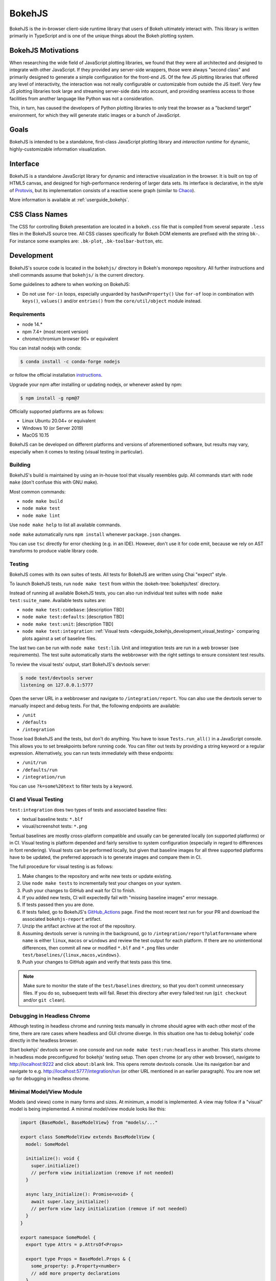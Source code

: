 .. _devguide_bokehjs:

BokehJS
=======

BokehJS is the in-browser client-side runtime library that users of Bokeh
ultimately interact with. This library is written primarily in TypeScript
and is one of the unique things about the Bokeh plotting system.

.. _devguide_bokehjs_motivations:

BokehJS Motivations
-------------------

When researching the wide field of JavaScript plotting libraries, we found
that they were all architected and designed to integrate with other JavaScript.
If they provided any server-side wrappers, those were always "second class"
and primarily designed to generate a simple configuration for the front-end JS.
Of the few JS plotting libraries that offered any level of interactivity, the
interaction was not really configurable or customizable from outside the JS
itself. Very few JS plotting libraries took large and streaming server-side
data into account, and providing seamless access to those facilities from
another language like Python was not a consideration.

This, in turn, has caused the developers of Python plotting libraries to
only treat the browser as a "backend target" environment, for which they
will generate static images or a bunch of JavaScript.

.. _devguide_bokehjs_goals:

Goals
-----

BokehJS is intended to be a standalone, first-class JavaScript plotting
library and *interaction runtime* for dynamic, highly-customizable
information visualization.

.. _devguide_bokehjs_interface:

Interface
---------

BokehJS is a standalone JavaScript library for dynamic and interactive
visualization in the browser. It is built on top of HTML5 canvas, and designed
for high-performance rendering of larger data sets. Its interface is declarative,
in the style of Protovis_, but its implementation consists of a reactive scene
graph (similar to Chaco_).

More information is available at :ref:`userguide_bokehjs`.

CSS Class Names
---------------

The CSS for controlling Bokeh presentation are located in a ``bokeh.css`` file
that is compiled from several separate ``.less`` files in the BokehJS source
tree. All CSS classes specifically for Bokeh DOM elements are prefixed with
the string ``bk-``. For instance some examples are: ``.bk-plot``, ``.bk-toolbar-button``, etc.

.. _devguide_bokehjs_development:

Development
-----------

BokehJS's source code is located in the ``bokehjs/`` directory in Bokeh's monorepo
repository. All further instructions and shell commands assume that ``bokehjs/``
is the current directory.

Some guidelines to adhere to when working on BokehJS:

* Do not use ``for-in`` loops, especially unguarded by ``hasOwnProperty()`` Use
  ``for-of`` loop in combination with ``keys()``, ``values()`` and/or
  ``entries()`` from the ``core/util/object`` module instead.

Requirements
~~~~~~~~~~~~

* node 14.*
* npm 7.4+ (most recent version)
* chrome/chromium browser 90+ or equivalent

You can install nodejs with conda:

.. code-block:: sh

    $ conda install -c conda-forge nodejs

or follow the official installation `instructions <https://nodejs.org/en/download/>`_.

Upgrade your npm after installing or updating nodejs, or whenever asked by npm:

.. code-block:: sh

    $ npm install -g npm@7

Officially supported platforms are as follows:

* Linux Ubuntu 20.04+ or equivalent
* Windows 10 (or Server 2019)
* MacOS 10.15

BokehJS can be developed on different platforms and versions of aforementioned
software, but results may vary, especially when it comes to testing (visual
testing in particular).

Building
~~~~~~~~

BokehJS's build is maintained by using an in-house tool that visually resembles
gulp. All commands start with ``node make`` (don't confuse this with GNU make).

Most common commands:

* ``node make build``
* ``node make test``
* ``node make lint``

Use ``node make help`` to list all available commands.

``node make`` automatically runs ``npm install`` whenever ``package.json`` changes.

You can use ``tsc`` directly for error checking (e.g. in an IDE). However, don't use
it for code emit, because we rely on AST transforms to produce viable library code.

.. _devguide_bokehjs_development_testing:

Testing
~~~~~~~

BokehJS comes with its own suites of tests. All tests for BokehJS are written
using Chai "expect" style.

To launch BokehJS tests, run ``node make test`` from within the
:bokeh-tree:`bokehjs/test` directory.

Instead of running all available BokehJS tests, you can also run individual test
suites with ``node make test:suite_name``. Available tests suites are:

* ``node make test:codebase``: [description TBD]
* ``node make test:defaults``: [description TBD]
* ``node make test:unit``: [description TBD]
* ``node make test:integration``:
  :ref:`Visual tests <devguide_bokehjs_development_visual_testing>` comparing plots
  against a set of baseline files.

The last two can be run with ``node make test:lib``. Unit and integration tests are
run in a web browser (see requirements). The test suite automatically starts the
webbrowser with the right settings to ensure consistent test results.

To review the visual tests' output, start BokehJS's devtools server:

.. code-block:: sh

    $ node test/devtools server
    listening on 127.0.0.1:5777

Open the server URL in a webbrowser and navigate to ``/integration/report``.
You can also use the devtools server to manually inspect and debug tests. For that, the
following endpoints are available:

* ``/unit``
* ``/defaults``
* ``/integration``

Those load BokehJS and the tests, but don't do anything. You have to issue ``Tests.run_all()``
in a JavaScript console. This allows you to set breakpoints before running code. You
can filter out tests by providing a string keyword or a regular expression. Alternatively,
you can run tests immediately with these endpoints:

* ``/unit/run``
* ``/defaults/run``
* ``/integration/run``

You can use ``?k=some%20text`` to filter tests by a keyword.

.. _devguide_bokehjs_development_visual_testing:

CI and Visual Testing
~~~~~~~~~~~~~~~~~~~~~

``test:integration`` does two types of tests and associated baseline files:

* textual baseline tests: ``*.blf``
* visual/screenshot tests: ``*.png``

Textual baselines are mostly cross-platform compatible and usually can be generated
locally (on supported platforms) or in CI. Visual testing is platform depended and
fairly sensitive to system configuration (especially in regard to differences in
font rendering). Visual tests can be performed locally, but given that baseline
images for all three supported platforms have to be updated, the preferred approach
is to generate images and compare them in CI.

The full procedure for visual testing is as follows:

1. Make changes to the repository and write new tests or update existing.
2. Use ``node make tests`` to incrementally test your changes on your system.
3. Push your changes to GitHub and wait for CI to finish.
4. If you added new tests, CI will expectedly fail with "missing baseline
   images" error message.
5. If tests passed then you are done.
6. If tests failed, go to BokehJS's GitHub_Actions_ page. Find the most recent
   test run for your PR and download the associated ``bokehjs-report`` artifact.
7. Unzip the artifact archive at the root of the repository.
8. Assuming devtools server is running in the background, go to ``/integration/report?platform=name``
   where ``name`` is either ``linux``, ``macos`` or ``windows`` and review the test output
   for each platform. If there are no unintentional differences, then commit all
   new or modified ``*.blf`` and ``*.png`` files under ``test/baselines/{linux,macos,windows}``.
9. Push your changes to GitHub again and verify that tests pass this time.

.. note::

    Make sure to monitor the state of the ``test/baselines`` directory, so that you
    don't commit unnecessary files. If you do so, subsequent tests will fail. Reset
    this directory after every failed test run (``git checkout`` and/or ``git clean``).

Debugging in Headless Chrome
~~~~~~~~~~~~~~~~~~~~~~~~~~~~

Although testing in headless chrome and running tests manually in chrome should agree
with each other most of the time, there are rare cases where headless and GUI chrome
diverge. In this situation one has to debug bokehjs' code directly in the headless
browser.

Start bokehjs' devtools server in one console and run ``node make test:run:headless``
in another. This starts chrome in headless mode preconfigured for bokehjs' testing
setup. Then open chrome (or any other web browser), navigate to http://localhost:9222 and
click ``about:blank`` link. This opens remote devtools console. Use its navigation bar
and navigate to e.g. http://localhost:5777/integration/run (or other URL mentioned in
an earlier paragraph). You are now set up for debugging in headless chrome.

Minimal Model/View Module
~~~~~~~~~~~~~~~~~~~~~~~~~

Models (and views) come in many forms and sizes. At minimum, a model is implemented.
A view may follow if a "visual" model is being implemented. A minimal model/view
module looks like this:

.. code-block:: typescript

    import {BaseModel, BaseModelView} from "models/..."

    export class SomeModelView extends BaseModelView {
      model: SomeModel

      initialize(): void {
        super.initialize()
        // perform view initialization (remove if not needed)
      }

      async lazy_initialize(): Promise<void> {
        await super.lazy_initialize()
        // perform view lazy initialization (remove if not needed)
      }
    }

    export namespace SomeModel {
      export type Attrs = p.AttrsOf<Props>

      export type Props = BaseModel.Props & {
        some_property: p.Property<number>
        // add more property declarations
      }
    }

    export interface SomeModel extends SomeModel.Attrs {}

    export class SomeModel extends BaseModel {
      properties: SomeModel.Props
      __view_type__: SomeModelView

      // do not remove this constructor, or you won't be
      // able to use `new SomeModel({some_property: 1})`
      constructor(attrs?: Partial<SomeModel.Attrs>) {
        super(attrs)
      }

      static init_SomeModel(): void {
        this.prototype.default_view = SomeModelView

        this.define<SomeModel.Props>(({Number}) => ({
          some_property: [ Number, 0 ],
          // add more property definitions
        }))
      }
    }

For trivial modules like this, most of the code is just boilerplate to make
BokehJS's code statically type-check and generate useful type declarations
for further consumption (in tests or by users).

Code Style Guide
~~~~~~~~~~~~~~~~

BokehJS doesn't have an explicit style guide. Make your changes consistent in
formatting. Use ``node make lint``. Follow patterns observed in the surrounding
code and apply common sense.

.. _Chaco: https://github.com/enthought/chaco
.. _JSFiddle: http://jsfiddle.net/
.. _Protovis: http://mbostock.github.io/protovis/
.. _GitHub_Actions: https://github.com/bokeh/bokeh/actions?query=workflow%3ABokehJS-CI
